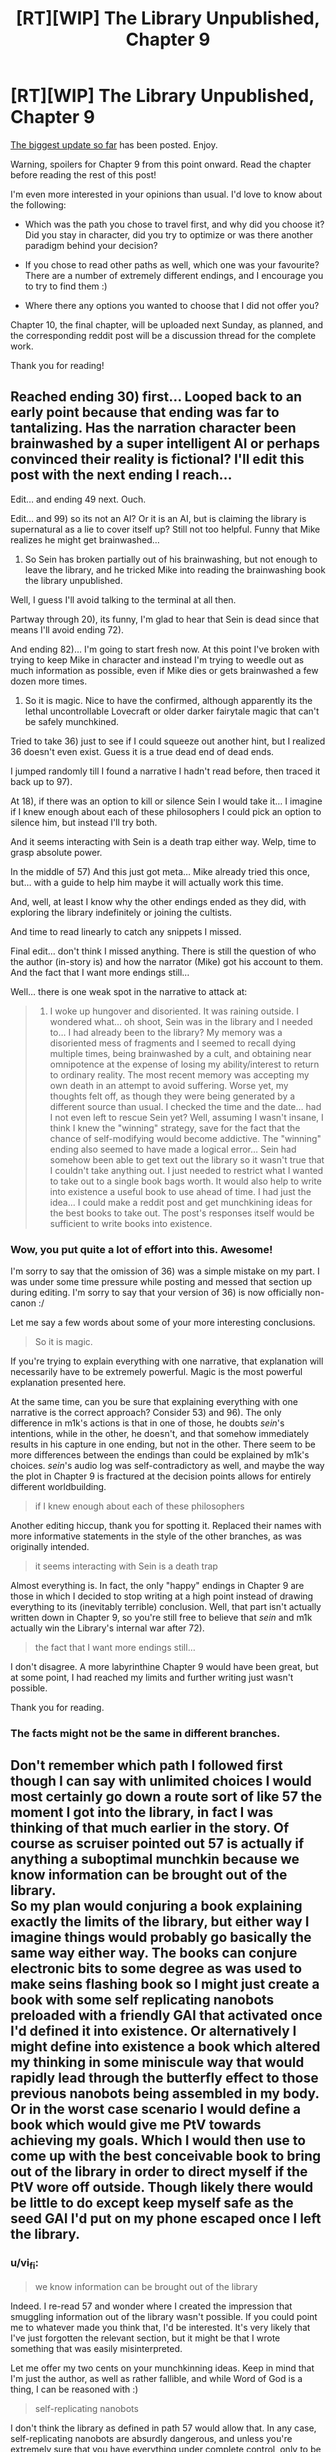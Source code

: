 #+TITLE: [RT][WIP] The Library Unpublished, Chapter 9

* [RT][WIP] The Library Unpublished, Chapter 9
:PROPERTIES:
:Author: vi_fi
:Score: 16
:DateUnix: 1504471667.0
:DateShort: 2017-Sep-04
:END:
[[http://archiveofourown.org/works/11539230/chapters/27124041][The biggest update so far]] has been posted. Enjoy.

Warning, spoilers for Chapter 9 from this point onward. Read the chapter before reading the rest of this post!

I'm even more interested in your opinions than usual. I'd love to know about the following:

- Which was the path you chose to travel first, and why did you choose it? Did you stay in character, did you try to optimize or was there another paradigm behind your decision?

- If you chose to read other paths as well, which one was your favourite? There are a number of extremely different endings, and I encourage you to try to find them :)

- Where there any options you wanted to choose that I did not offer you?

Chapter 10, the final chapter, will be uploaded next Sunday, as planned, and the corresponding reddit post will be a discussion thread for the complete work.

Thank you for reading!


** Reached ending 30) first... Looped back to an early point because that ending was far to tantalizing. Has the narration character been brainwashed by a super intelligent AI or perhaps convinced their reality is fictional? I'll edit this post with the next ending I reach...

Edit... and ending 49 next. Ouch.

Edit... and 99) so its not an AI? Or it is an AI, but is claiming the library is supernatural as a lie to cover itself up? Still not too helpful. Funny that Mike realizes he might get brainwashed...

72) So Sein has broken partially out of his brainwashing, but not enough to leave the library, and he tricked Mike into reading the brainwashing book the library unpublished.

Well, I guess I'll avoid talking to the terminal at all then.

Partway through 20), its funny, I'm glad to hear that Sein is dead since that means I'll avoid ending 72).

And ending 82)... I'm going to start fresh now. At this point I've broken with trying to keep Mike in character and instead I'm trying to weedle out as much information as possible, even if Mike dies or gets brainwashed a few dozen more times.

71) So it is magic. Nice to have the confirmed, although apparently its the lethal uncontrollable Lovecraft or older darker fairytale magic that can't be safely munchkined.

Tried to take 36) just to see if I could squeeze out another hint, but I realized 36 doesn't even exist. Guess it is a true dead end of dead ends.

I jumped randomly till I found a narrative I hadn't read before, then traced it back up to 97).

At 18), if there was an option to kill or silence Sein I would take it... I imagine if I knew enough about each of these philosophers I could pick an option to silence him, but instead I'll try both.

And it seems interacting with Sein is a death trap either way. Welp, time to grasp absolute power.

In the middle of 57) And this just got meta... Mike already tried this once, but... with a guide to help him maybe it will actually work this time.

And, well, at least I know why the other endings ended as they did, with exploring the library indefinitely or joining the cultists.

And time to read linearly to catch any snippets I missed.

Final edit... don't think I missed anything. There is still the question of who the author (in-story is) and how the narrator (Mike) got his account to them. And the fact that I want more endings still...

Well... there is one weak spot in the narrative to attack at:

#+begin_quote
  36) I woke up hungover and disoriented. It was raining outside. I wondered what... oh shoot, Sein was in the library and I needed to... I had already been to the library? My memory was a disoriented mess of fragments and I seemed to recall dying multiple times, being brainwashed by a cult, and obtaining near omnipotence at the expense of losing my ability/interest to return to ordinary reality. The most recent memory was accepting my own death in an attempt to avoid suffering. Worse yet, my thoughts felt off, as though they were being generated by a different source than usual. I checked the time and the date... had I not even left to rescue Sein yet? Well, assuming I wasn't insane, I think I knew the "winning" strategy, save for the fact that the chance of self-modifying would become addictive. The "winning" ending also seemed to have made a logical error... Sein had somehow been able to get text out the library so it wasn't true that I couldn't take anything out. I just needed to restrict what I wanted to take out to a single book bags worth. It would also help to write into existence a useful book to use ahead of time. I had just the idea... I could make a reddit post and get munchkining ideas for the best books to take out. The post's responses itself would be sufficient to write books into existence.
#+end_quote
:PROPERTIES:
:Author: scruiser
:Score: 5
:DateUnix: 1504475635.0
:DateShort: 2017-Sep-04
:END:

*** Wow, you put quite a lot of effort into this. Awesome!

I'm sorry to say that the omission of 36) was a simple mistake on my part. I was under some time pressure while posting and messed that section up during editing. I'm sorry to say that your version of 36) is now officially non-canon :/

Let me say a few words about some of your more interesting conclusions.

#+begin_quote
  So it is magic.
#+end_quote

If you're trying to explain everything with one narrative, that explanation will necessarily have to be extremely powerful. Magic is the most powerful explanation presented here.

At the same time, can you be sure that explaining everything with one narrative is the correct approach? Consider 53) and 96). The only difference in m1k's actions is that in one of those, he doubts /sein/'s intentions, while in the other, he doesn't, and that somehow immediately results in his capture in one ending, but not in the other. There seem to be more differences between the endings than could be explained by m1k's choices. /sein/'s audio log was self-contradictory as well, and maybe the way the plot in Chapter 9 is fractured at the decision points allows for entirely different worldbuilding.

#+begin_quote
  if I knew enough about each of these philosophers
#+end_quote

Another editing hiccup, thank you for spotting it. Replaced their names with more informative statements in the style of the other branches, as was originally intended.

#+begin_quote
  it seems interacting with Sein is a death trap
#+end_quote

Almost everything is. In fact, the only "happy" endings in Chapter 9 are those in which I decided to stop writing at a high point instead of drawing everything to its (inevitably terrible) conclusion. Well, that part isn't actually written down in Chapter 9, so you're still free to believe that /sein/ and m1k actually win the Library's internal war after 72).

#+begin_quote
  the fact that I want more endings still...
#+end_quote

I don't disagree. A more labyrinthine Chapter 9 would have been great, but at some point, I had reached my limits and further writing just wasn't possible.

Thank you for reading.
:PROPERTIES:
:Author: vi_fi
:Score: 5
:DateUnix: 1504484378.0
:DateShort: 2017-Sep-04
:END:


*** The facts might not be the same in different branches.
:PROPERTIES:
:Author: Charlie___
:Score: 5
:DateUnix: 1504505137.0
:DateShort: 2017-Sep-04
:END:


** Don't remember which path I followed first though I can say with unlimited choices I would most certainly go down a route sort of like 57 the moment I got into the library, in fact I was thinking of that much earlier in the story. Of course as scruiser pointed out 57 is actually if anything a suboptimal munchkin because we know information can be brought out of the library.\\
So my plan would conjuring a book explaining exactly the limits of the library, but either way I imagine things would probably go basically the same way either way. The books can conjure electronic bits to some degree as was used to make seins flashing book so I might just create a book with some self replicating nanobots preloaded with a friendly GAI that activated once I'd defined it into existence. Or alternatively I might define into existence a book which altered my thinking in some miniscule way that would rapidly lead through the butterfly effect to those previous nanobots being assembled in my body.\\
Or in the worst case scenario I would define a book which would give me PtV towards achieving my goals. Which I would then use to come up with the best conceivable book to bring out of the library in order to direct myself if the PtV wore off outside. Though likely there would be little to do except keep myself safe as the seed GAI I'd put on my phone escaped once I left the library.
:PROPERTIES:
:Author: vakusdrake
:Score: 5
:DateUnix: 1504484315.0
:DateShort: 2017-Sep-04
:END:

*** u/vi_fi:
#+begin_quote
  we know information can be brought out of the library
#+end_quote

Indeed. I re-read 57 and wonder where I created the impression that smuggling information out of the library wasn't possible. If you could point me to whatever made you think that, I'd be interested. It's very likely that I've just forgotten the relevant section, but it might be that I wrote something that was easily misinterpreted.

Let me offer my two cents on your munchkinning ideas. Keep in mind that I'm just the author, as well as rather fallible, and while Word of God is a thing, I can be reasoned with :)

#+begin_quote
  self-replicating nanobots
#+end_quote

I don't think the library as defined in path 57 would allow that. In any case, self-replicating nanobots are absurdly dangerous, and unless you're extremely sure that you have everything under complete control, only to be used as the very last resort. No one wants Grey Goo. Considering that m1k knows almost nothing about the way the Library works, I don't think he should risk that.

#+begin_quote
  a book which altered my thinking in some miniscule way that would rapidly lead through the butterfly effect
#+end_quote

And that's extremely dangerous. If you're instating mental changes with the intent to cause a butterfly effect, you're walking a thin line because the very nature of the butterfly effect is that it is unpredictable and chaotic. Some side effect of those propagating changes might erase your identity (and thereby your utility function, similar to what happens to m1k in 57). That's some high-risk munchkinning, though far safer than the nanobots.

#+begin_quote
  I would define a book which would give me PtV
#+end_quote

In 57, m1k only modified himself in ways that gave him realistic mental abilities, like speed reading or rationality. PtV (which is a Worm reference, for those few of you who don't know what we are talking about) requires precognition, which seems a bit too supernatural. m1k theorises that more supernatural phenomena might be available deeper inside the Library, but this is not actually confirmed in the text.

In any case, thank you for munchkinning! Check out [[/u/scruiser][u/scruiser]]'s [[https://www.reddit.com/r/rational/comments/6xmi5q/d_saturday_munchkinry_thread/dmiwwxv/?context=3][comment]] in the Saturday Munchkinning Thread; maybe someone will post more ideas there.
:PROPERTIES:
:Author: vi_fi
:Score: 3
:DateUnix: 1504485642.0
:DateShort: 2017-Sep-04
:END:

**** u/scruiser:
#+begin_quote
  Indeed. I re-read 57 and wonder where I created the impression that smuggling information out of the library wasn't possible. If you could point me to whatever made you think that, I'd be interested. It's very likely that I've just forgotten the relevant section, but it might be that I wrote something that was easily misinterpreted.
#+end_quote

It doesn't imply any information, just the more improbably self-modification. The exact quote:

#+begin_quote
  It seemed most likely that for whatever reason, people lost whatever they gained inside the library as they left it
#+end_quote

Of course, given how far gone m1k is at this point, it might just be them rationalizing in order to go deeper into the library.
:PROPERTIES:
:Author: scruiser
:Score: 3
:DateUnix: 1504486223.0
:DateShort: 2017-Sep-04
:END:

***** u/vi_fi:
#+begin_quote
  The exact quote:
#+end_quote

That makes sense. For that statement, m1k at least had weak evidence; he had never seen anyone with miraculously improved mental abilities like his. Of course, that absence of evidence is not evidence of absence, and I agree with you that his conclusion has a touch of rationalisation to it.
:PROPERTIES:
:Author: vi_fi
:Score: 2
:DateUnix: 1504512618.0
:DateShort: 2017-Sep-04
:END:


**** u/Noumero:
#+begin_quote
  erase your identity (and thereby your utility function, similar to what happens to m1k in 57).
#+end_quote

Wait, it happened? I read it as Mike making a weighted choice aided by his newfound nearly-perfect rationality, fully aware of everything he is doing every step of the way. He wasn't exactly a social butterfly beforehand, and given an unlimited source of tailor-made books that also granted him ever-increasing power... I considered it in-character enough for him to decide to abandon outside world in favour of exploring the library. Was there actual manipulations going on?

^{(You'll give a Shrug of God, won't you.)}
:PROPERTIES:
:Author: Noumero
:Score: 3
:DateUnix: 1504545824.0
:DateShort: 2017-Sep-04
:END:

***** u/vi_fi:
#+begin_quote
  (You'll give a Shrug of God, won't you.)
#+end_quote

Aww, you know me too well. And it's true: the text supports both your interpretation and mine. The fact that he decided to abandon the outside world completely was something I do not consider to be part of his previous character; while m1k has few friends, he is loyal to them, and disappearing without leaving a message for Cio seems out of character, especially since he could have instructed _sein_ to convey that message at almost no cost to himself. He almost forgot to rescue _sein_, even!

Of course, if you interpret him as a paranoid shut-in, his decision to abandon those who care about him might seem more reasonable :)
:PROPERTIES:
:Author: vi_fi
:Score: 3
:DateUnix: 1504551612.0
:DateShort: 2017-Sep-04
:END:


**** u/vakusdrake:
#+begin_quote
  I don't think the library as defined in path 57 would allow that. In any case, self-replicating nanobots are absurdly dangerous, and unless you're extremely sure that you have everything under complete control, only to be used as the very last resort. No one wants Grey Goo. Considering that m1k knows almost nothing about the way the Library works, I don't think he should risk that.
#+end_quote

I don't actually think things are anywhere as risky here as you think, the nanobots are preloaded with FAI so they aren't going to do anything I would consider unacceptable.

#+begin_quote
  And that's extremely dangerous. If you're instating mental changes with the intent to cause a butterfly effect, you're walking a thin line because the very nature of the butterfly effect is that it is unpredictable and chaotic. Some side effect of those propagating changes might erase your identity (and thereby your utility function, similar to what happens to m1k in 57). That's some high-risk munchkinning, though far safer than the nanobots.
#+end_quote

See again it's just a matter of the fact that you can explicitly define how it is that the book actually works (within the specified limits) that eliminates any potential issues. So since the book can have knowledge of basically everything, you can just define it such that it uses what little tangible influence it can directly via you reading it to lead to whatever is desired.\\
Just say that it's effects on your mind aren't something "past you" would consider noticeable and simply say that they effects caused on the outside world are of the sort that "past you" wanted. Then just let it steer you into the unlikely path wherein due to random chance some proteins in your body randomly assemble into the previously mentioned nanobots carrying a friendly GAI within the next few seconds, after all it has a non-zero probability.

To rephrase things, this basically gives you a probability pump of unlimited power. Whose instructions only have to be as specific as the descriptions in a story.\\
As for precognition being supernatural it's no more supernatural than the ability to grant knowledge of the present events without having to directly causally interact with them in order to get that info. Plus after all there's always relativistic reference frames wherein anything that happens in your future has already happened anyway, so you would need to dispute relativity in order for the present to hold that sort of special status.
:PROPERTIES:
:Author: vakusdrake
:Score: 2
:DateUnix: 1504494317.0
:DateShort: 2017-Sep-04
:END:

***** Of course, your ability to define a book precisely allows you to circumvent some of the immediate risk, /if you assume/ that the precise definition is followed exactly. I don't think m1k has enough confidence into that, at this point, to risk a Grey Goo scenario.

Also, any definition of a book is somewhat imprecise. You cannot cover all corner cases in a finite text, which opens the possibility of the library going full "asshole Genie" on you, twisting your words into something that might be technically true, but still not what you had actually wanted. (This possibility will be stated more explicitly in Chapter 10.)

And as for precognition, I'm not an expert on relativity, but I was of the opinion that information is generally held not to be transmittable from the future, as a law of physics. Doesn't that mean that getting that information from those reference frames to ours would have to be a bit of a problem, and we haven't seen the Library break an actual law of physics yet, have we? Its improbable amount of information about the present is explainable in a number of less physics-breaking ways^{1,} at least in the non-magic endings.

--------------

1 Surveillance nanobots, spying cultists, sheer dumb luck which may not hold for the next book...
:PROPERTIES:
:Author: vi_fi
:Score: 2
:DateUnix: 1504513416.0
:DateShort: 2017-Sep-04
:END:

****** Ok when it comes to issues of specificity as was my point before the nature of how you describe things really circumvents that if you can phrase things half competently. As I said before you can basically rely on specifying that the outcome fits the criterion past you (so no room for mind control) has for what counts as a desirable outcome. There's no real worry about edge cases here because either an outcome is something you would have considered acceptable or it isn't.\\
Also on an unrelated note when dealing with asshole genies it's a good idea to use a somewhat similar plan for specifying your wishes.

#+begin_quote
  And as for precognition, I'm not an expert on relativity, but I was of the opinion that information is generally held not to be transmittable from the future, as a law of physics. Doesn't that mean that getting that information from those reference frames to ours would have to be a bit of a problem, and we haven't seen the Library break an actual law of physics yet, have we? Its improbable amount of information about the present is explainable in a number of less physics-breaking ways1, at least in the non-magic endings.
#+end_quote

The issue here is I don't think you get that the books must fundamentally violate physics there's just no getting around that. As maxwell's demon illustrates (well actually there is formal information theory but most people will only /maybe/ know about maxwell's demon) information and energy are interchangeable and connected. So getting information or doing computation without interfering with the relevant system and expending thermodynamic work is, well a violation of thermodynamics that could be used to get free energy with the right setup.

So once you accept the fact that the books fundamentally don't get information through the proper channels anyway there's no reason to privilege the present over the future given that: One there's nothing different about the past and future except in relative terms, and two that by picking the right "present" to get information about you could arrange things to see into the future given FTL information transfer.\\
Plus given how present events determine future one's you don't even really need future events to get things to work anyway. The only hitch in exploiting the butterfly effect might be truly random events which are only issues in the copenhagen interpretation. Even then you can use statistical effects and slightly more time to make up for things just like people do when dealing with actual real life chaos theory.
:PROPERTIES:
:Author: vakusdrake
:Score: 2
:DateUnix: 1504517519.0
:DateShort: 2017-Sep-04
:END:

******* u/Noumero:
#+begin_quote
  As I said before you can basically rely on specifying that the outcome fits the criterion past you (so no room for mind control) has for what counts as a desirable outcome
#+end_quote

No room for mind-control; yes room for definitions-hacking. Can you define "past" and "you" and "acceptable" and "consider" in such a way that a superintelligent being won't be able to find a loophole that would allow it to screw you over anyway? Say, "past you" --- did you mean your /brain/, or your body? Maybe your hand? It's a part of you. Or your sense of hunger? It's a part of your mind. Or, say, the you of N years ago, when you were in a really bad mood and unconsciously wanted the world to be destroyed? Those are the ideas a near-baseline human came up with after a few minutes of thinking.

Frankly, the only way to control malevolent superintelligent wish-granting beings is to mathematically bind them. Any open-ended wish, any self-referential complex cleverness is by its nature exploitable, and your opponent could exploit it better than you.
:PROPERTIES:
:Author: Noumero
:Score: 2
:DateUnix: 1504545830.0
:DateShort: 2017-Sep-04
:END:

******** u/vakusdrake:
#+begin_quote
  No room for mind-control; yes room for definitions-hacking. Can you define "past" and "you" and "acceptable" and "consider" in such a way that a superintelligent being won't be able to find a loophole that would allow it to screw you over anyway? Say, "past you" --- did you mean your brain, or your body? Maybe your hand? It's a part of you. Or your sense of hunger? It's a part of your mind. Or, say, the you of N years ago, when you were in a really bad mood and unconsciously wanted the world to be destroyed? Those are the ideas a near-baseline human came up with after a few minutes of thinking.
#+end_quote

I think you're really overstating the problems here because the level of specificity you'd need to deal with asshole genies or AI alignment is far greater than what you can get away with by literary standards. Simply say that the book's outcomes are such that 5 minutes before writing it into existence, you would have considered the outcome acceptable. So any outcome you don't consider acceptable just can't be caused simply because of how you specify things, "you" being vague isn't much of an issue here because it's understood what it is you mean by that implicitly, otherwise no book you could write that wasn't a total mathematical description of a world state from first principles wouldn't work anyway.\\
Sure you could come up with ways you could get screwed over if the book was somehow actively malevolent in how it interpreted things, but based on everything in the story it seems to interpret things as any sensible reader would, so it's not going to use a frame of reference wherein 5 minutes is long enough that you would still have been an infant despite that being a technically "valid" interpretation.\\
The reason this sort of exploit works is because the description you are giving /is/ actually staggeringly complicated. However nearly all of the complexity is hidden as part of the expected knowledge and mind structure of the reader at least in the parts of the library we see.

Similarly you could make things work by coming up with a fictional backstory for your books that involves them being created by certain benevolent agents. Then you can reasonably be assured things will work by simply stating those agents are inerrant and describing them enough to be sure of their trustworthiness and having them start out as human at some point in their fictional past and having them interact with humans for more sureness of friendliness.\\
Sure if the interpretation of the text could be actively malevolent and convoluted, those agents might be evil and all the thoughts described in the text could be purely coincidental and unrelated to their actual personality. However it's reasonable to expect that not to be the case since every canonical example seems to function under the standard of how any reasonable human like mind would interpret the text.
:PROPERTIES:
:Author: vakusdrake
:Score: 1
:DateUnix: 1504593801.0
:DateShort: 2017-Sep-05
:END:


*** u/scruiser:
#+begin_quote
  Or in the worst case scenario I would define a book which would give me PtV towards achieving my goals.
#+end_quote

Given the nature of the library and the outcomes we observed, I strongly suspect this would result in you recursively self-modifying into someone that would keep exploring the library deeper and deeper. The nanobots sound almost safe in comparison.
:PROPERTIES:
:Author: scruiser
:Score: 2
:DateUnix: 1504485663.0
:DateShort: 2017-Sep-04
:END:


** Thorough this adventure I started with actions I would take, cautiously and curiously approaching the ending 30).

After reaching my first ending I decided to map out this... cocoon, as computer!Librarian at 39) would refer to it. From what I've seen there were only 3 paths you could reach through more than one road (20),39)80)). There were also 3 general outcomes- die, join the Library, or join _ sein _.

As far favorites go I'll take the full on godly descent of 57) and frankly silly bromance of 96).

#+begin_quote
  "Sein does mean 'to be' in German. It also means 'his'."
#+end_quote

54) is completely disconnected from any other. That and the missing 36) would suggest this is an incomplete index.

So basically, /assuming/ that the choices we can make in those snippets are not dependent on... snippets available in this chapter, it would mean that there are other paths Mike could have taken before chapter 9. Those paths could perhaps lead to the missing pieces, as well as roads leading to the ending 54).

Honestly, if anything, I would like to see more of the disconnected, nonsensical paths that go from nowhere to nowhere, to truly drive point of "this is meta-fuckery of the highest order".

#+begin_quote
  As the shadows danced around the bookshelf, painting red leather black and casting embossed gold letters in sharp relief, I realized, for the first time, what the library lacked. Some quality I lacked the words for, a metaphysical spine, was missing, and as a result, the library suddenly felt flat and lifeless.
#+end_quote

I have to say- this was quite absorbing and interesting adventure. I can't wait to see how will chapter 10 resolve this convoluted story.
:PROPERTIES:
:Author: PurposefulZephyr
:Score: 4
:DateUnix: 1504489005.0
:DateShort: 2017-Sep-04
:END:

*** Thank you for reading! The "bromance", as you call it, was meant as a nod to The Northern Caves. While I didn't want it to be as explicit, I knew I wanted to get a similar ending in there.

Also, "godly descent" is a nice way to put it. Is it merely a descent into the Library or a descent into madness? Is m1k diminished by his ascension? Questions that will remain unanswered, but your term evokes them in a nice way :)

#+begin_quote
  I would like to see more of the disconnected, nonsensical path
#+end_quote

Have you read House of Leaves? That book does something similar. It contains a chapter about labyrinths which is in itself a labyrinth; footnotes lead you through the pages in all directions. Some footnotes cannot be reached by reading normally, and some footnote marks are actually dead ends, because the footnotes don't exist.

House of Leaves was a big inspiration for The Library Unpublished, as you might have noticed :)
:PROPERTIES:
:Author: vi_fi
:Score: 3
:DateUnix: 1504512434.0
:DateShort: 2017-Sep-04
:END:

**** I'll have to confess- I didn't read it at all.

However, I think I'll give it a try. I sounds like an even bigger, more meta-layered journey, and those are certainly fun. :D
:PROPERTIES:
:Author: PurposefulZephyr
:Score: 5
:DateUnix: 1504521025.0
:DateShort: 2017-Sep-04
:END:

***** I'm always interested in opinions on House of Leaves, as it might well be my favourite book of all time. I'd love it if you could tell me yours once you finish it :)
:PROPERTIES:
:Author: vi_fi
:Score: 2
:DateUnix: 1504552403.0
:DateShort: 2017-Sep-04
:END:

****** To paraphrase from another story:

/*Quest Accepted: Autumn Residence - vi_fi asked you to give an opinion on a certain odd book. Read it and come back with your impressions of it.*/
:PROPERTIES:
:Author: PurposefulZephyr
:Score: 3
:DateUnix: 1504554765.0
:DateShort: 2017-Sep-05
:END:

******* Now I'm really looking forward to your review. Popcultural references are awesome (and so is Worth the Candle) :)
:PROPERTIES:
:Author: vi_fi
:Score: 2
:DateUnix: 1504555062.0
:DateShort: 2017-Sep-05
:END:

******** That /could/ take a while though, as I have to have it shipped overseas.

One of the many wonders of not living in America. :D
:PROPERTIES:
:Author: PurposefulZephyr
:Score: 1
:DateUnix: 1504556202.0
:DateShort: 2017-Sep-05
:END:

********* Huh! That's weird. Here in Germany, getting it via Amazon wasn't a problem. Depending on where you live, a local bookstore might also be able to get it within a few days, at no postage expense to you; they have a borderline magical system of distribution.
:PROPERTIES:
:Author: vi_fi
:Score: 2
:DateUnix: 1504557291.0
:DateShort: 2017-Sep-05
:END:

********** Poland must be a muggle-only zone then. :(

Normally a digital version would suffice, but apparently House of Leaves is suited for reading the physical copy?
:PROPERTIES:
:Author: PurposefulZephyr
:Score: 2
:DateUnix: 1504558470.0
:DateShort: 2017-Sep-05
:END:

*********** Yes, House of Leaves should be read in a physical version. This book has tons of little quirks which just don't translate to an ebook. For example, the cover is too small, which means that the book is bigger on the inside!

I've got a solution for your problem. Make an account on amazon.de and use this [[https://www.amazon.de/House-Leaves-Remastered-Mark-Danielewski/dp/0375703764/ref=sr_1_1?ie=UTF8&qid=1504557225&sr=8-1&keywords=house+of+leaves][link]] to buy the book. Shipping from Germany to Poland should be far quicker than overseas.

By now, I've got accounts on amazon.com, amazon.de and amazon.co.uk, because sometimes the prices on another site are cheaper even when postage is taken into account.

If that doesn't work for whatever reason, send me a private message here on reddit, and we'll find some kind of solution. If necessary, I'll buy the book and ship it to you personally :)
:PROPERTIES:
:Author: vi_fi
:Score: 3
:DateUnix: 1504559530.0
:DateShort: 2017-Sep-05
:END:

************ u/PurposefulZephyr:
#+begin_quote
  There's a German Amazon.

  It's 6 times faster in delivery.
#+end_quote

You learn something new every day.
:PROPERTIES:
:Author: PurposefulZephyr
:Score: 1
:DateUnix: 1504561211.0
:DateShort: 2017-Sep-05
:END:

************* u/vi_fi:
#+begin_quote
  There's no Polish Amazon.

  People in Poland buy their books on Amazon.com, thereby having to endure overseas shipping for every little thing.
#+end_quote

You learn something new every day :(

For your information, many other European countries also have their own Amazon sites, like France or the UK, and I really thought that was just how it was for everyone.
:PROPERTIES:
:Author: vi_fi
:Score: 2
:DateUnix: 1504561641.0
:DateShort: 2017-Sep-05
:END:


*** u/scruiser:
#+begin_quote
  54) is completely disconnected from any other.
#+end_quote

Good catch! I had missed this isolated section.
:PROPERTIES:
:Author: scruiser
:Score: 2
:DateUnix: 1504494696.0
:DateShort: 2017-Sep-04
:END:


** Ignored the paths and simply read linearly.
:PROPERTIES:
:Author: ArgentStonecutter
:Score: 3
:DateUnix: 1504475444.0
:DateShort: 2017-Sep-04
:END:

*** A bold strategy! I take it you don't care for choose your own adventure books, then. In that case, thank you even more for taking the time to read this chapter :)
:PROPERTIES:
:Author: vi_fi
:Score: 2
:DateUnix: 1504484442.0
:DateShort: 2017-Sep-04
:END:


** I ended at 57 first. I chose by the old stand-by CYOA method that has always failed me eventually in every CYOA - namely, always choose the highest number choice first, knowing that it doesn't really matter because I will be going back and exploring all other branches. And then reading through linearly to look for ectopic sections.

I liked many of the endings, but 57 stood out as honestly one of them more interesting as well, so I am not sad I got it first.

I really like the CYOA format here.

The various choices read a lot like [[http://antichamber.wikia.com/wiki/List_of_Signs][Antichamber's various signs]] in terms of 'vague life suggestion with immediate applicability which sounds super deep on casual inspection because of phrasing'. I like the aesthetic.
:PROPERTIES:
:Author: Escapement
:Score: 3
:DateUnix: 1504491122.0
:DateShort: 2017-Sep-04
:END:

*** Ahh, Antichamber. I never played that game, but watched someone else play it for a while. I think that way of experiencing it made it even more mind-screwy than it usually is.

Congratulations on reaching 57 first. It seems to be almost everyone's favourite :)
:PROPERTIES:
:Author: vi_fi
:Score: 1
:DateUnix: 1504512047.0
:DateShort: 2017-Sep-04
:END:


** Reached 82 first, via "Humans are innately evil." That branch didn't go how I wanted, so I went back and followed the "Humans are innately good" branch next. Then I went back and read ad libitum, eventually finishing everything. 54 was a nice touch, but 57 was my favorite.
:PROPERTIES:
:Author: Charlie___
:Score: 3
:DateUnix: 1504505092.0
:DateShort: 2017-Sep-04
:END:

*** This is what I would have expected from a typical reader of this sub: 57 is the munchkin ending, after all.

Thank you for reading :)
:PROPERTIES:
:Author: vi_fi
:Score: 1
:DateUnix: 1504511919.0
:DateShort: 2017-Sep-04
:END:

**** Well, I didn't like the choices that led him there (I only found it by reading linearly), and I certainly don't think it was a happy ending, but it /was/ the most fun to read :)
:PROPERTIES:
:Author: Charlie___
:Score: 1
:DateUnix: 1504545669.0
:DateShort: 2017-Sep-04
:END:


** I reached ending 71) first. I just tried to do what I would have done to find =_sein_= and get out of the library. Unfortunately I failed :(

Then I read the all the other endings, retracing to the most recent fork and taking the one that I would have taken first.

If the OP had not warned me about "Read the chapter before reading the rest of this post!", then I would have taken care to note down or remember my thoughts while reading. As it is, I don't remember if there were "any options you wanted to choose that I did not offer you". I believe the OP contains no spoilers.

Finally, I think my favourite ending is 96). I don't want =m1k= to end badly, including 30), and the other non-bad ending 72) isn't really an ending, and it seems to be hinted that =_sein_= will turn traitor.

I nearly always get bad endings when choosing my own adventure...
:PROPERTIES:
:Author: rhaps0dy4
:Score: 3
:DateUnix: 1504561657.0
:DateShort: 2017-Sep-05
:END:

*** u/vi_fi:
#+begin_quote
  I believe the OP contains no spoilers
#+end_quote

Well, beside the fact that the chapter follows the choose your own adventure structure, but in principle, you are correct. I may have been overzealous.

#+begin_quote
  I nearly always get bad endings when choosing my own adventure...
#+end_quote

At least in this case, I can assure you that this was not a result of your choices. It's just that almost all endings were bad.

You seem to sincerely want for my characters to be happy, and I'm sorry that I cannot provide that :(
:PROPERTIES:
:Author: vi_fi
:Score: 3
:DateUnix: 1504561959.0
:DateShort: 2017-Sep-05
:END:


** I ended up in 30) and enjoyed it quite a lot. I'm still going through the other endings. It would be fairly simple to add <a href="#option_30">30) (click me!)</a> on the link and id="option_30" in the h6 in the story heading.

Edit: Actually that was a lot easier than I thought since you had everything be consistent with -> #) and <h6>#)</h6> so a simple regex replace worked perfectly. I have an HTML file with the chapter that has clickable links that seem to work and should be allowed by AO3, can I send that over to you?

Edit2: My second readthrough left me on 57) which was very satisfying :) Nothing quite like Meta-Munchkining as an ending!
:PROPERTIES:
:Author: adad64
:Score: 3
:DateUnix: 1504576527.0
:DateShort: 2017-Sep-05
:END:

*** Thank you for your kind words!

I sent you a personal message already, but I'll try to rephrase the most important points here for other people who stumble on this comment. The reason I didn't use links in the html wasn't because I didn't know how to do it (at least not primarily) but because Cio didn't. Therefore, to implement links, I have to consider the impact on the story. I may still do it, but I'll take a few hours to think about it.
:PROPERTIES:
:Author: vi_fi
:Score: 2
:DateUnix: 1504602797.0
:DateShort: 2017-Sep-05
:END:


** If I may ask: what's the deal with 54)? No other segment connects to it, which indicates that either (a) the author made a clerical error, (b) we're meant to infer the existence of additional segments that exist "out there in the universe" but (for whatever reason) weren't included, or (c) segment 54) is actually /not a part of the same story as the rest of the segments/, and exists on a different level of (meta)reality entirely.
:PROPERTIES:
:Author: 696e6372656469626c65
:Score: 2
:DateUnix: 1504498558.0
:DateShort: 2017-Sep-04
:END:

*** Good question! In this case, I didn't make a clerical error. I'm not /entirely/ sure what the canonical interpretation of 54) is, but b) has some merit. After all, the choices shown here cannot possibly cover the full spectrum of real choices a person could have in that situation.

That's one interpretation. c) is also an option. Consider what m1k does here; he burns books. If he is the author, not the narrator, placing this segment in there, but making it unreachable, could be his way of making a statement, namely, that burning books is something he cannot conceive of ever doing.

There are multiple options here, and given that The Library Unpublished is a book within a book itself, a tale that Cio posted on a fictional ao3, I'd like to refrain from calling one of those interpretations canonical.
:PROPERTIES:
:Author: vi_fi
:Score: 3
:DateUnix: 1504511826.0
:DateShort: 2017-Sep-04
:END:


** u/rhaps0dy4:
#+begin_quote
  atomar composition
#+end_quote

atomic composition! :)
:PROPERTIES:
:Author: rhaps0dy4
:Score: 2
:DateUnix: 1504558929.0
:DateShort: 2017-Sep-05
:END:

*** Thank you. Sometimes, it's terribly obvious that I'm not a native speaker :)

(I'll try to get more proofreaders for my next big work, I swear...)
:PROPERTIES:
:Author: vi_fi
:Score: 1
:DateUnix: 1504559208.0
:DateShort: 2017-Sep-05
:END:


** My first reaction to the CYOA was something along the lines of "oh shit I'm going to lose my place". I ended up opening a Notepad file and going through all the paths via a method that basically boiled down to the equivalent of always turning right in a maze. At some point I started labeling the various endings as I got to them; I'll post them here when I get the chance if you're interested.
:PROPERTIES:
:Author: cryptologicalMystic
:Score: 2
:DateUnix: 1507074782.0
:DateShort: 2017-Oct-04
:END:

*** I'm certainly interested! Hadn't really expected for new readers to stumble onto this after so much time :)
:PROPERTIES:
:Author: vi_fi
:Score: 1
:DateUnix: 1507111556.0
:DateShort: 2017-Oct-04
:END:
